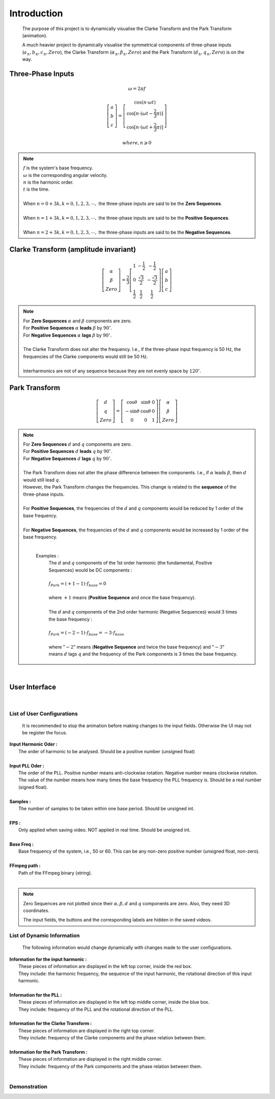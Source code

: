 Introduction
=============
    The purpose of this project is to dynamically visualise the Clarke Transform 
    and the Park Transform (animation). 
    
    A much heavier project to dynamically visualise the symmetrical components of 
    three-phase inputs (:math:`a_{\pm}, b_{\pm}, c_{\pm}, Zero`), the Clarke Transform
    (:math:`\alpha_{\pm}, \beta_{\pm}, Zero`) and the Park Transform 
    (:math:`d_{\pm}, q_{\pm}, Zero`) is on the way.

Three-Phase Inputs
----------------------------------------
.. math::
	\omega = 2 \pi f

.. math::
	\left[\begin{matrix} a \\ b \\ c \end{matrix}\right] = \left[\begin{matrix} \cos(n \cdot \omega t) \\ \cos[n \cdot (\omega t - \frac{2}{3} \pi)] \\ \cos[n \cdot (\omega t + \frac{2}{3} \pi)] \end{matrix}\right]

.. math::
	where, n \geqslant 0

.. note::
    |  :math:`f` is the system's base frequency.
    |  :math:`\omega` is the corresponding angular velocity.
    |  :math:`n` is the harmonic order.
    |  :math:`t` is the time.
    |  
    |  When :math:`n = 0 + 3k, k = 0, 1, 2, 3, \cdots ,` the three-phase inputs are said to be the **Zero Sequences**.
    |  
    |  When :math:`n = 1 + 3k, k = 0, 1, 2, 3, \cdots ,` the three-phase inputs are said to be the **Positive Sequences**.
    |  
    |  When :math:`n = 2 + 3k, k = 0, 1, 2, 3, \cdots ,` the three-phase inputs are said to be the **Negative Sequences**.
    

Clarke Transform (amplitude invariant)
----------------------------------------
.. math::
	\left[\begin{matrix} \alpha \\ \beta \\ Zero \end{matrix}\right] = \frac{2}{3} \left[\begin{matrix} 1 & -\frac{1}{2} & -\frac{1}{2} \\ 0 & \frac{\sqrt{3}}{2} & -\frac{\sqrt{3}}{2} \\ \frac{1}{2} & \frac{1}{2} & \frac{1}{2} \end{matrix}\right] \left[\begin{matrix} a \\ b \\ c \end{matrix}\right]
    
.. note::
    |  For **Zero Sequences** :math:`\alpha` and :math:`\beta` components are zero.
    |  For **Positive Sequences** :math:`\alpha` **leads** :math:`\beta` by :math:`90^{\circ}`.
    |  For **Negative Sequences** :math:`\alpha` **lags** :math:`\beta` by :math:`90^{\circ}`.
    |
    |  The Clarke Transform does not alter the frequency. I.e., if the three-phase input frequency is 50 Hz, the frequencies of the Clarke components would still be 50 Hz.
    |  
    |  Interharmonics are not of any sequence because they are not evenly space by :math:`120^{\circ}`.
    

Park Transform
----------------------------------------
.. math::
	\left[\begin{matrix} d \\ q \\ Zero \end{matrix}\right] = \left[\begin{matrix} \cos\theta & \sin\theta & 0 \\ -\sin\theta & \cos\theta & 0 \\ 0 & 0 & 1 \end{matrix}\right] \left[\begin{matrix} \alpha \\ \beta \\ Zero \end{matrix}\right]
	
.. note::
    |  For **Zero Sequences** :math:`d` and :math:`q` components are zero.
    |  For **Positive Sequences** :math:`d` **leads** :math:`q` by :math:`90^{\circ}`.
    |  For **Negative Sequences** :math:`d` **lags** :math:`q` by :math:`90^{\circ}`.
    |  
    |  The Park Transform does not alter the phase difference between the components. I.e., if :math:`\alpha` leads :math:`\beta`, then :math:`d` would still lead :math:`q`.
    |  However, the Park Transform changes the frequencies. This change is related to the **sequence** of the three-phase inputs. 
    |  
    |  For **Positive Sequences**, the frequencies of the :math:`d` and :math:`q` components would be reduced by 1 order of the base frequency. 
    |  
    |  For **Negative Sequences**, the frequencies of the :math:`d` and :math:`q` components would be increased by 1 order of the base frequency. 
    |  
    
      Examples :
        |  The :math:`d` and :math:`q` components of the 1st order harmonic (the fundamental, Positive Sequences) would be DC components :
        |  
        |  :math:`f_{Park} = (+1 - 1) \cdot f_{base} = 0`
        |
        |  where :math:`+1` means (**Positive Sequence** and once the base frequency).
        |  
        |  The :math:`d` and :math:`q` components of the 2nd order harmonic (Negative Sequences) would 3 times the base frequency : 
        |
        |  :math:`f_{Park} = (-2 - 1) \cdot f_{base} = -3 \cdot f_{base}`
        |
        |  where ":math:`-2`" means (**Negative Sequence** and twice the base frequency) 
           and ":math:`-3`" means :math:`d` lags :math:`q` and the frequency of the 
           Park components is 3 times the base frequency.

|  

User Interface
----------------------------------------
.. figure:: images/Visualisation_of_Clarke_and_Park_Transforms.svg
   :height: 450
   :width: 800
   :alt: The user interface

|  

List of User Configurations
^^^^^^^^^^^^^^^^^^^^^^^^^^^^^^^^
    It is recommended to stop the animation before making changes to the input fields. 
    Otherwise the UI may not be register the focus.

|  **Input Harmonic Oder :**
|    The order of harmonic to be analysed. Should be a positive number (unsigned float)		
|
|  **Input PLL Oder :**
|    The order of the PLL. Positive number means anti-clockwise rotation. Negative number means clockwise rotation. The value of the number means how many times the base frequency the PLL frequency is. Should be a real number (signed float).
|
|  **Samples :** 
|	 The number of samples to be taken within one base period. Should be unsigned int.
|
|  **FPS :**
|	 Only applied when saving video. NOT applied in real time. Should be unsigned int.
|
|  **Base Freq :**
|	 Base frequency of the system, i.e., 50 or 60. This can be any non-zero positive number (unsigned float, non-zero).
|
|  **FFmpeg path :**
|	 Path of the FFmpeg binary (string).
|  

.. note::
   Zero Sequences are not plotted since their :math:`\alpha, \beta, d` and :math:`q` components are zero. 
   Also, they need 3D coordinates.
   
   The input fields, the buttons and the corresponding labels are hidden in the saved videos.
   
List of Dynamic Information
^^^^^^^^^^^^^^^^^^^^^^^^^^^^^^^^

    The following information would change dynamically with changes made to the user configurations.

|  **Information for the input harmonic :**
|    These pieces of information are displayed in the left top corner, inside the red box. 
|    They include: the harmonic frequency, the sequence of the input harmonic, the rotational direction of this input harmonic.
|  
|  **Information for the PLL :**
|    These pieces of information are displayed in the left top middle corner, inside the blue box. 
|    They include: frequency of the PLL and the rotational direction of the PLL.
|  
|  **Information for the Clarke Transform :**
|    These pieces of information are displayed in the right top corner. 
|    They include: frequency of the Clarke components and the phase relation between them.
|  
|  **Information for the Park Transform :**
|    These pieces of information are displayed in the right middle corner. 
|    They include: frequency of the Park components and the phase relation between them.
|

Demonstration
^^^^^^^^^^^^^^^^^^^^^^^^^^^^^^^^
.. raw:: html

    <video width="100%" height="100%" src=".\demo1.mp4" autoplay loop></video>
    
    <video width="100%" height="100%" src=".\demo2.mp4" autoplay loop></video>
    
    <video width="100%" height="100%" src=".\demo3.mp4" autoplay loop></video>
